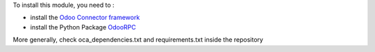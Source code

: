 To install this module, you need to :

* install the `Odoo Connector framework <https://github.com/OCA/connector>`_
* install the Python Package `OdooRPC <https://pypi.python.org/pypi/OdooRPC>`_

More generally, check oca_dependencies.txt and requirements.txt inside the repository
